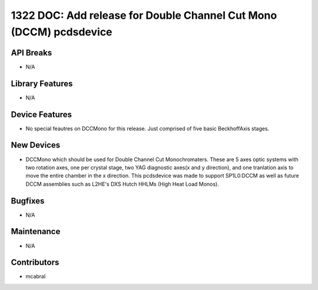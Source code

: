 1322 DOC: Add release for Double Channel Cut Mono (DCCM) pcdsdevice
#################

API Breaks
----------
- N/A

Library Features
----------------
- N/A

Device Features
---------------
- No special feautres on DCCMono for this release. Just comprised of five basic BeckhoffAxis stages.

New Devices
-----------
- DCCMono which should be used for Double Channel Cut Monochromaters. These are 5 axes optic systems with two rotation axes, one per crystal stage, two YAG diagnostic axes(x and y direction), and one tranlation axis to move the entire chamber in the x direction. This pcdsdevice was made to support SP1L0:DCCM as well as future DCCM assemblies such as L2HE's DXS Hutch HHLMs (High Heat Load Monos). 

Bugfixes
--------
- N/A

Maintenance
-----------
- N/A

Contributors
------------
- mcabral
